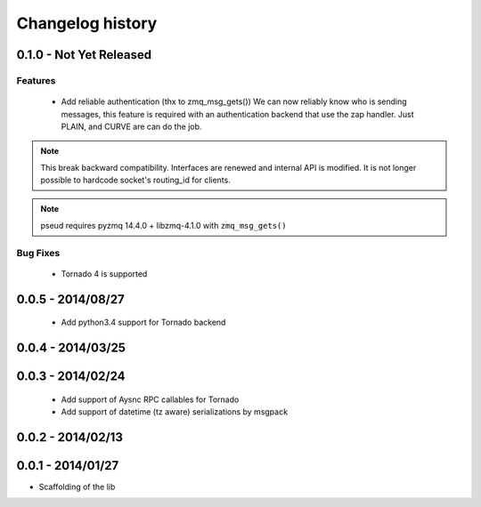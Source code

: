 Changelog history
=================

0.1.0 - Not Yet Released
------------------------

Features
________

    - Add reliable authentication (thx to zmq_msg_gets())
      We can now reliably know who is sending messages, this feature is required
      with an authentication backend that use the zap handler.
      Just PLAIN, and CURVE are can do the job.


.. note::

   This break backward compatibility.
   Interfaces are renewed and internal API is modified.
   It is not longer possible to hardcode socket's routing_id for clients.

.. note::

    pseud requires pyzmq 14.4.0 + libzmq-4.1.0 with ``zmq_msg_gets()``

Bug Fixes
_________

    - Tornado 4 is supported

0.0.5 - 2014/08/27
------------------

    - Add python3.4 support for Tornado backend

0.0.4 - 2014/03/25
------------------

0.0.3 - 2014/02/24
------------------

  - Add support of Aysnc RPC callables for Tornado
  - Add support of datetime (tz aware) serializations by msgpack

0.0.2 - 2014/02/13
------------------

0.0.1 - 2014/01/27
------------------

- Scaffolding of the lib
